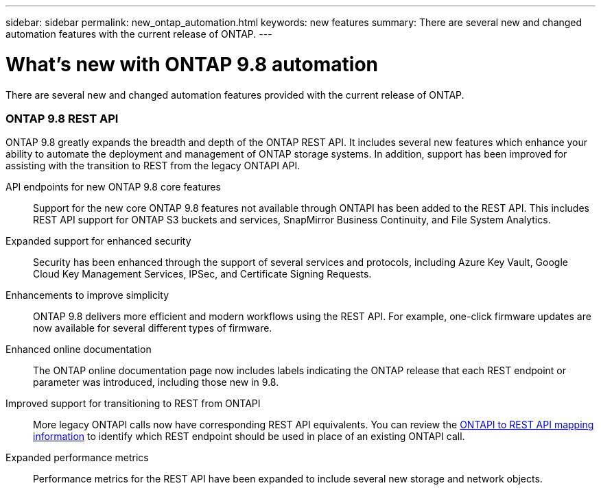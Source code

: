---
sidebar: sidebar
permalink: new_ontap_automation.html
keywords: new features
summary: There are several new and changed automation features with the current release of ONTAP.
---

= What's new with ONTAP 9.8 automation
:hardbreaks:
:nofooter:
:icons: font
:linkattrs:
:imagesdir: ./media/

[.lead]
There are several new and changed automation features provided with the current release of ONTAP.

=== ONTAP 9.8 REST API

ONTAP 9.8 greatly expands the breadth and depth of the ONTAP REST API. It includes several new features which enhance your ability to automate the deployment and management of ONTAP storage systems. In addition, support has been improved for assisting with the transition to REST from the legacy ONTAPI API.

API endpoints for new ONTAP 9.8 core features::
Support for the new core ONTAP 9.8 features not available through ONTAPI has been added to the REST API. This includes REST API support for ONTAP S3 buckets and services, SnapMirror Business Continuity, and File System Analytics.

Expanded support for enhanced security::
Security has been enhanced through the support of several services and protocols, including Azure Key Vault, Google Cloud Key Management Services, IPSec, and Certificate Signing Requests.

Enhancements to improve simplicity::
ONTAP 9.8 delivers more efficient and modern workflows using the REST API. For example, one-click firmware updates are now available for several different types of firmware.

Enhanced online documentation::
The ONTAP online documentation page now includes labels indicating the ONTAP release that each REST endpoint or parameter was introduced, including those new in 9.8.

Improved support for transitioning to REST from ONTAPI::
More legacy ONTAPI calls now have corresponding REST API equivalents. You can review the https://library.netapp.com/ecm/ecm_download_file/ECMLP2874886[ONTAPI to REST API mapping information^] to identify which REST endpoint should be used in place of an existing ONTAPI call.

Expanded performance metrics::
Performance metrics for the REST API have been expanded to include several new storage and network objects.
